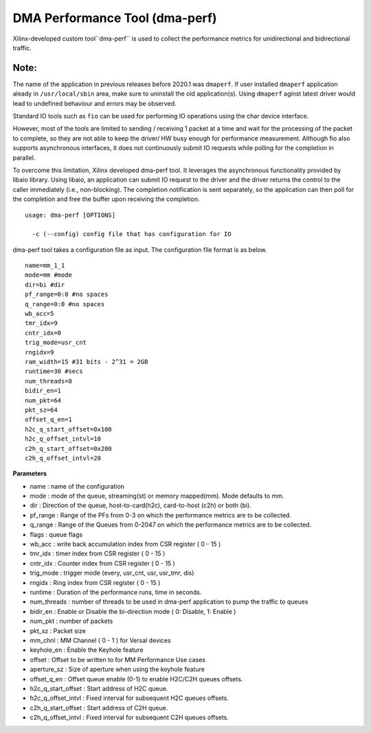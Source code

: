 *******************************
DMA Performance Tool (dma-perf)
*******************************

Xilinx-developed custom tool``dma-perf`` is used to collect the performance metrics for unidirectional and bidirectional traffic. 

=====
Note:
=====
The name of the application in previous releases before 2020.1 was ``dmaperf``. If user installed ``dmaperf`` application aleady in ``/usr/local/sbin`` area, make sure to uninstall the old application(s). Using ``dmaperf`` aginst latest driver would lead to undefined behaviour and errors may be observed.

Standard IO tools such as ``fio`` can be used for performing IO operations using the char device interface. 

However, most of the tools are limited to sending / receiving 1 packet at a time and wait for the processing of the packet to complete, so they are not able to keep the driver/ HW busy enough for performance measurement. Although fio also supports asynchronous interfaces, it does not continuously submit IO requests while polling for the completion in parallel.

To overcome this limitation, Xilinx developed dma-perf tool. It leverages the asynchronous functionality provided by libaio library. Using libaio, an application can submit IO request to the driver and the driver returns the control to the caller immediately (i.e., non-blocking). The completion notification is sent separately, so the application can then poll for the completion and free the buffer upon receiving the completion.

::

	usage: dma-perf [OPTIONS]

	  -c (--config) config file that has configuration for IO


dma-perf tool takes a configuration file as input. The configuration file format is as below.

::

	name=mm_1_1
	mode=mm #mode
	dir=bi #dir
	pf_range=0:0 #no spaces
	q_range=0:0 #no spaces
	wb_acc=5
	tmr_idx=9
	cntr_idx=0
	trig_mode=usr_cnt
	rngidx=9
	ram_width=15 #31 bits - 2^31 = 2GB
	runtime=30 #secs
	num_threads=8
	bidir_en=1
	num_pkt=64
	pkt_sz=64
	offset_q_en=1
	h2c_q_start_offset=0x100
	h2c_q_offset_intvl=10
	c2h_q_start_offset=0x200
	c2h_q_offset_intvl=20


**Parameters**

- name : name of the configuration
- mode : mode of the queue, streaming\(st\) or memory mapped\(mm\). Mode defaults to mm.
- dir : Direction of the queue, host-to-card\(h2c\), card-to-host \(c2h\) or both \(bi\).
- pf_range : Range of the PFs from 0-3 on which the performance metrics are to be collected.
- q_range : Range of the Queues from 0-2047 on which the performance metrics are to be collected.
- flags : queue flags
- wb_acc : write back accumulation index from CSR register \( 0 - 15 \)
- tmr_idx : timer index from CSR register \( 0 - 15 \)
- cntr_idx : Counter index from CSR register \( 0 - 15 \)
- trig_mode : trigger mode \(every, usr_cnt, usr, usr_tmr, dis\)
- rngidx : Ring index from CSR register \( 0 - 15 \)
- runtime : Duration of the performance runs, time in seconds.
- num_threads : number of threads to be used in dma-perf application to pump the traffic to queues
- bidir_en : Enable or Disable the bi-direction mode \( 0: Disable, 1: Enable \)
- num_pkt : number of packets
- pkt_sz : Packet size
- mm_chnl : MM Channel \( 0 - 1 \) for Versal devices
- keyhole_en :  Enable the Keyhole feature
- offset : Offset to be written to for MM Performance Use cases
- aperture_sz : Size of aperture when using the keyhole feature
- offset_q_en : Offset queue enable (0-1) to enable H2C/C2H queues offsets.
- h2c_q_start_offset : Start address of H2C queue.
- h2c_q_offset_intvl : Fixed interval for subsequent H2C queues offsets.
- c2h_q_start_offset : Start address of C2H queue.
- c2h_q_offset_intvl : Fixed interval for subsequent C2H queues offsets.
